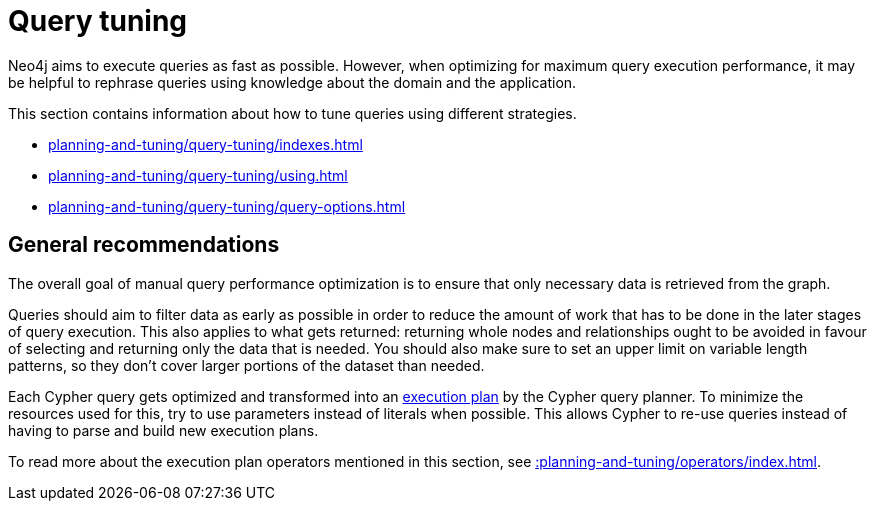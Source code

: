:description: Query tuning for the Cypher query language.
[[query-tuning]]
= Query tuning

Neo4j aims to execute queries as fast as possible.
However, when optimizing for maximum query execution performance, it may be helpful to rephrase queries using knowledge about the domain and the application.

This section contains information about how to tune queries using different strategies.

* xref:planning-and-tuning/query-tuning/indexes.adoc[]
* xref:planning-and-tuning/query-tuning/using.adoc[]
* xref:planning-and-tuning/query-tuning/query-options.adoc[]

== General recommendations

The overall goal of manual query performance optimization is to ensure that only necessary data is retrieved from the graph.

Queries should aim to filter data as early as possible in order to reduce the amount of work that has to be done in the later stages of query execution.
This also applies to what gets returned: returning whole nodes and relationships ought to be avoided in favour of selecting and returning only the data that is needed.
You should also make sure to set an upper limit on variable length patterns, so they don't cover larger portions of the dataset than needed.

Each Cypher query gets optimized and transformed into an xref::planning-and-tuning/execution-plans.adoc[execution plan] by the Cypher query planner.
To minimize the resources used for this, try to use parameters instead of literals when possible.
This allows Cypher to re-use queries instead of having to parse and build new execution plans.

To read more about the execution plan operators mentioned in this section, see xref::planning-and-tuning/operators/index.adoc[].

